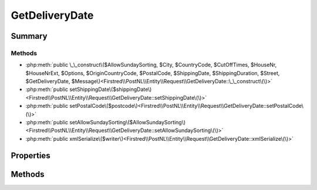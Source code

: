 .. rst-class:: phpdoctorst

.. role:: php(code)
	:language: php


GetDeliveryDate
===============


.. php:namespace:: Firstred\PostNL\Entity\Request

.. php:class:: GetDeliveryDate


	.. rst-class:: phpdoc-description
	
		| Class GetDeliveryDate\.
		
		| This class is both the container and can be the actual GetDeliveryDate object itself\!
		
	
	:Parent:
		:php:class:`Firstred\\PostNL\\Entity\\AbstractEntity`
	


Summary
-------

Methods
~~~~~~~

* :php:meth:`public \_\_construct\($AllowSundaySorting, $City, $CountryCode, $CutOffTimes, $HouseNr, $HouseNrExt, $Options, $OriginCountryCode, $PostalCode, $ShippingDate, $ShippingDuration, $Street, $GetDeliveryDate, $Message\)<Firstred\\PostNL\\Entity\\Request\\GetDeliveryDate::\_\_construct\(\)>`
* :php:meth:`public setShippingDate\($shippingDate\)<Firstred\\PostNL\\Entity\\Request\\GetDeliveryDate::setShippingDate\(\)>`
* :php:meth:`public setPostalCode\($postcode\)<Firstred\\PostNL\\Entity\\Request\\GetDeliveryDate::setPostalCode\(\)>`
* :php:meth:`public setAllowSundaySorting\($AllowSundaySorting\)<Firstred\\PostNL\\Entity\\Request\\GetDeliveryDate::setAllowSundaySorting\(\)>`
* :php:meth:`public xmlSerialize\($writer\)<Firstred\\PostNL\\Entity\\Request\\GetDeliveryDate::xmlSerialize\(\)>`


Properties
----------

.. php:attr:: public defaultProperties

	.. rst-class:: phpdoc-description
	
		| Default properties and namespaces for the SOAP API\.
		
	
	:Type: array 


.. php:attr:: protected static AllowSundaySorting

	:Type: bool | null 


.. php:attr:: protected static City

	:Type: string | null 


.. php:attr:: protected static CountryCode

	:Type: string | null 


.. php:attr:: protected static CutOffTimes

	:Type: :any:`\\Firstred\\PostNL\\Entity\\CutOffTime\[\] <Firstred\\PostNL\\Entity\\CutOffTime>` | null 


.. php:attr:: protected static HouseNr

	:Type: string | null 


.. php:attr:: protected static HouseNrExt

	:Type: string | null 


.. php:attr:: protected static Options

	:Type: string[] | null 


.. php:attr:: protected static OriginCountryCode

	:Type: string | null 


.. php:attr:: protected static PostalCode

	:Type: string | null 


.. php:attr:: protected static ShippingDate

	:Type: :any:`\\DateTimeInterface <DateTimeInterface>` | null 


.. php:attr:: protected static ShippingDuration

	:Type: string | null 


.. php:attr:: protected static Street

	:Type: string | null 


.. php:attr:: protected static GetDeliveryDate

	:Type: :any:`\\Firstred\\PostNL\\Entity\\Request\\GetDeliveryDate <Firstred\\PostNL\\Entity\\Request\\GetDeliveryDate>` | null 


.. php:attr:: protected static Message

	:Type: :any:`\\Firstred\\PostNL\\Entity\\Message\\Message <Firstred\\PostNL\\Entity\\Message\\Message>` | null 


Methods
-------

.. rst-class:: public

	.. php:method:: public __construct( $AllowSundaySorting=null, $City=null, $CountryCode=null, $CutOffTimes=null, $HouseNr=null, $HouseNrExt=null, $Options=null, $OriginCountryCode=null, $PostalCode=null, $ShippingDate=null, $ShippingDuration=null, $Street=null, $GetDeliveryDate=null, $Message=null)
	
		.. rst-class:: phpdoc-description
		
			| GetDeliveryDate constructor\.
			
		
		
		:Parameters:
			* **$AllowSundaySorting** (bool | null)  
			* **$City** (string | null)  
			* **$CountryCode** (string | null)  
			* **$CutOffTimes** (array | null)  
			* **$HouseNr** (string | null)  
			* **$HouseNrExt** (string | null)  
			* **$Options** (array | null)  
			* **$OriginCountryCode** (string | null)  
			* **$PostalCode** (string | null)  
			* **$ShippingDate** (:any:`DateTimeInterface <DateTimeInterface>` | string | null)  
			* **$ShippingDuration** (string | null)  
			* **$Street** (string | null)  
			* **$GetDeliveryDate** (:any:`Firstred\\PostNL\\Entity\\Request\\GetDeliveryDate <Firstred\\PostNL\\Entity\\Request\\GetDeliveryDate>` | null)  
			* **$Message** (:any:`Firstred\\PostNL\\Entity\\Message\\Message <Firstred\\PostNL\\Entity\\Message\\Message>` | null)  

		
		:Throws: :any:`\\Firstred\\PostNL\\Exception\\InvalidArgumentException <Firstred\\PostNL\\Exception\\InvalidArgumentException>` 
	
	

.. rst-class:: public

	.. php:method:: public setShippingDate( $shippingDate=null)
	
		
		:Parameters:
			* **$shippingDate** (string | :any:`\\DateTimeInterface <DateTimeInterface>` | null)  

		
		:Returns: static 
		:Throws: :any:`\\Firstred\\PostNL\\Exception\\InvalidArgumentException <Firstred\\PostNL\\Exception\\InvalidArgumentException>` 
		:Since: 1.2.0 
	
	

.. rst-class:: public

	.. php:method:: public setPostalCode( $postcode=null)
	
		.. rst-class:: phpdoc-description
		
			| Set the postcode\.
			
		
		
		:Parameters:
			* **$postcode** (string | null)  

		
		:Returns: static 
	
	

.. rst-class:: public

	.. php:method:: public setAllowSundaySorting( $AllowSundaySorting=null)
	
		
		:Parameters:
			* **$AllowSundaySorting** (string | bool | int | null)  

		
		:Returns: :any:`\\Firstred\\PostNL\\Entity\\Request\\GetDeliveryDate <Firstred\\PostNL\\Entity\\Request\\GetDeliveryDate>` 
		:Since: 1.0.0 
		:Since: 1.0.0 
	
	

.. rst-class:: public

	.. php:method:: public xmlSerialize( $writer)
	
		.. rst-class:: phpdoc-description
		
			| Return a serializable array for the XMLWriter\.
			
		
		
		:Parameters:
			* **$writer** (:any:`Sabre\\Xml\\Writer <Sabre\\Xml\\Writer>`)  

		
		:Returns: void 
	
	

